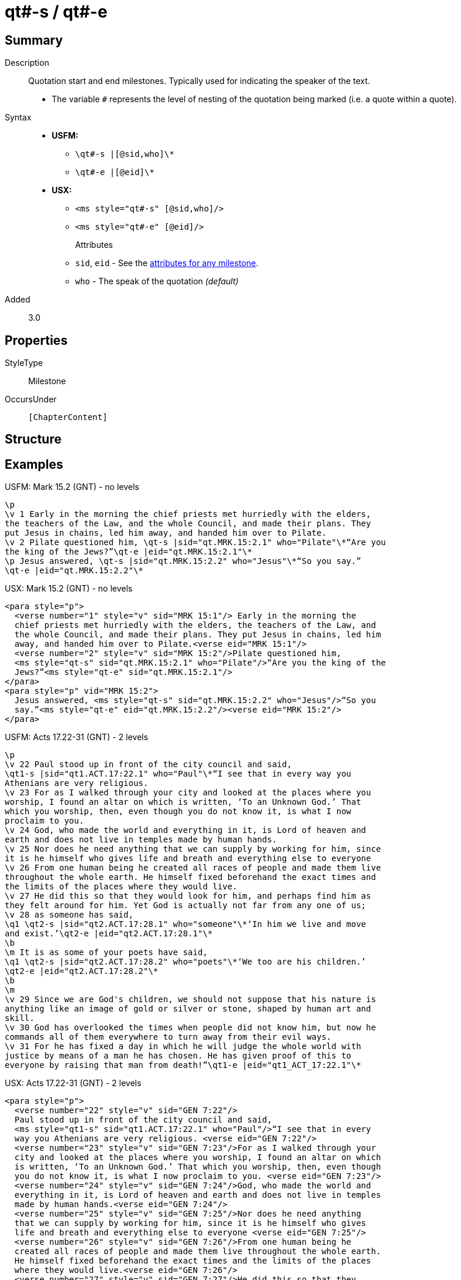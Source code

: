 = qt#-s / qt#-e
:description: Quotation start and end milestones
:url-repo: https://github.com/usfm-bible/tcdocs/blob/main/markers/ms/qt.adoc
:noindex:
ifndef::localdir[]
:source-highlighter: rouge
:localdir: ../
endif::[]
:imagesdir: {localdir}/images

// tag::public[]

== Summary

Description:: Quotation start and end milestones. Typically used for indicating the speaker of the text.
* The variable `#` represents the level of nesting of the quotation being marked (i.e. a quote within a quote).
Syntax::
* *USFM:*
** `+\qt#-s |[@sid,who]\*+`
** `+\qt#-e |[@eid]\*+`
* *USX:*
** `+<ms style="qt#-s" [@sid,who]/>+`
** `+<ms style="qt#-e" [@eid]/>+`
Attributes:::
** `sid`, `eid` - See the xref:ms:index.adoc#_attributes[attributes for any milestone].
** `who` - The speak of the quotation _(default)_
// tag::spec[]
Added:: 3.0
// end::spec[]

== Properties

StyleType:: Milestone
OccursUnder:: `[ChapterContent]`

== Structure

== Examples

.USFM: Mark 15.2 (GNT) - no levels
[source#src-ms-qt_1,usfm,highlight=5..8]
----
\p
\v 1 Early in the morning the chief priests met hurriedly with the elders,
the teachers of the Law, and the whole Council, and made their plans. They 
put Jesus in chains, led him away, and handed him over to Pilate.
\v 2 Pilate questioned him, \qt-s |sid="qt.MRK.15:2.1" who="Pilate"\*“Are you 
the king of the Jews?”\qt-e |eid="qt.MRK.15:2.1"\*
\p Jesus answered, \qt-s |sid="qt.MRK.15:2.2" who="Jesus"\*“So you say.”
\qt-e |eid="qt.MRK.15:2.2"\*
----

.USX: Mark 15.2 (GNT) - no levels
[source#src-usx-ms-qt_1,xml,highlight=7;8;11;12]
----
<para style="p">
  <verse number="1" style="v" sid="MRK 15:1"/> Early in the morning the 
  chief priests met hurriedly with the elders, the teachers of the Law, and 
  the whole Council, and made their plans. They put Jesus in chains, led him 
  away, and handed him over to Pilate.<verse eid="MRK 15:1"/>
  <verse number="2" style="v" sid="MRK 15:2"/>Pilate questioned him, 
  <ms style="qt-s" sid="qt.MRK.15:2.1" who="Pilate"/>“Are you the king of the 
  Jews?”<ms style="qt-e" sid="qt.MRK.15:2.1"/>
</para>
<para style="p" vid="MRK 15:2">
  Jesus answered, <ms style="qt-s" sid="qt.MRK.15:2.2" who="Jesus"/>“So you 
  say.”<ms style="qt-e" eid="qt.MRK.15:2.2"/><verse eid="MRK 15:2"/>
</para>
----

.USFM: Acts 17.22-31 (GNT) - 2 levels
[source#src-ms-qt_2,usfm,highlight=2;9;11;16]
----
\p
\v 22 Paul stood up in front of the city council and said, 
\qt1-s |sid="qt1.ACT.17:22.1" who="Paul"\*“I see that in every way you 
Athenians are very religious.
\v 23 For as I walked through your city and looked at the places where you 
worship, I found an altar on which is written, ‘To an Unknown God.’ That 
which you worship, then, even though you do not know it, is what I now 
proclaim to you.
\v 24 God, who made the world and everything in it, is Lord of heaven and 
earth and does not live in temples made by human hands.
\v 25 Nor does he need anything that we can supply by working for him, since 
it is he himself who gives life and breath and everything else to everyone
\v 26 From one human being he created all races of people and made them live 
throughout the whole earth. He himself fixed beforehand the exact times and 
the limits of the places where they would live.
\v 27 He did this so that they would look for him, and perhaps find him as 
they felt around for him. Yet God is actually not far from any one of us;
\v 28 as someone has said,
\q1 \qt2-s |sid="qt2.ACT.17:28.1" who="someone"\*‘In him we live and move 
and exist.’\qt2-e |eid="qt2.ACT.17:28.1"\*
\b
\m It is as some of your poets have said,
\q1 \qt2-s |sid="qt2.ACT.17:28.2" who="poets"\*‘We too are his children.’
\qt2-e |eid="qt2.ACT.17:28.2"\*
\b
\m
\v 29 Since we are God's children, we should not suppose that his nature is 
anything like an image of gold or silver or stone, shaped by human art and 
skill.
\v 30 God has overlooked the times when people did not know him, but now he 
commands all of them everywhere to turn away from their evil ways.
\v 31 For he has fixed a day in which he will judge the whole world with 
justice by means of a man he has chosen. He has given proof of this to 
everyone by raising that man from death!”\qt1-e |eid="qt1_ACT_17:22.1"\*
----

.USX: Acts 17.22-31 (GNT) - 2 levels
[source#src-usx-ms-qt_2,xml,highlight=4;26;27;32;33;46]
----
<para style="p">
  <verse number="22" style="v" sid="GEN 7:22"/>
  Paul stood up in front of the city council and said, 
  <ms style="qt1-s" sid="qt1.ACT.17:22.1" who="Paul"/>“I see that in every 
  way you Athenians are very religious. <verse eid="GEN 7:22"/>
  <verse number="23" style="v" sid="GEN 7:23"/>For as I walked through your 
  city and looked at the places where you worship, I found an altar on which 
  is written, ‘To an Unknown God.’ That which you worship, then, even though 
  you do not know it, is what I now proclaim to you. <verse eid="GEN 7:23"/>
  <verse number="24" style="v" sid="GEN 7:24"/>God, who made the world and 
  everything in it, is Lord of heaven and earth and does not live in temples 
  made by human hands.<verse eid="GEN 7:24"/>
  <verse number="25" style="v" sid="GEN 7:25"/>Nor does he need anything 
  that we can supply by working for him, since it is he himself who gives 
  life and breath and everything else to everyone <verse eid="GEN 7:25"/>
  <verse number="26" style="v" sid="GEN 7:26"/>From one human being he 
  created all races of people and made them live throughout the whole earth. 
  He himself fixed beforehand the exact times and the limits of the places 
  where they would live.<verse eid="GEN 7:26"/>
  <verse number="27" style="v" sid="GEN 7:27"/>He did this so that they 
  would look for him, and perhaps find him as they felt around for him. Yet 
  God is actually not far from any one of us; <verse eid="GEN 7:27"/>
  <verse number="28" style="v" sid="GEN 7:28"/>as someone has said,
</para>
<para style="q1" vid="GEN 7:28">
  <ms style="qt2-s" sid="qt2.ACT.17:28.1" who="someone"/>‘In him we live and 
  move and exist.’<ms style="qt2-e" eid="qt2.ACT.17:28.1"/>
</para>
<para style="b" vid="GEN 7:28"/>
<para style="m" vid="GEN 7:28">It is as some of your poets have said,</para>
<para style="q1" vid="GEN 7:28">
  <ms style="qt2-s" sid="qt2.ACT.17:28.2" who="poets"/>‘We too are his 
  children.’<ms style="qt2-e" eid="qt2.ACT.17:28.2"/><verse eid="GEN 7:28"/>
</para>
<para style="b"/>
<para style="m">
  <verse number="29" style="v" sid="GEN 7:29"/>Since we are God's children, 
  we should not suppose that his nature is anything like an image of gold or 
  silver or stone, shaped by human art and skill.<verse eid="GEN 7:29"/>
  <verse number="30" style="v" sid="GEN 7:30"/>God has overlooked the times 
  when people did not know him, but now he commands all of them everywhere to 
  turn away from their evil ways.<verse eid="GEN 7:30"/>
  <verse number="31" style="v" sid="GEN 7:31"/>For he has fixed a day in 
  which he will judge the whole world with justice by means of a man he has 
  chosen. He has given proof of this to everyone by raising that man from 
  death!”<ms style="qt1-e" eid="qt1_ACT_17:22.1"/><verse eid="GEN 7:31"/>
</para>
----

== Publication Issues

// end::public[]

== Discussion

Links to open repository Issues